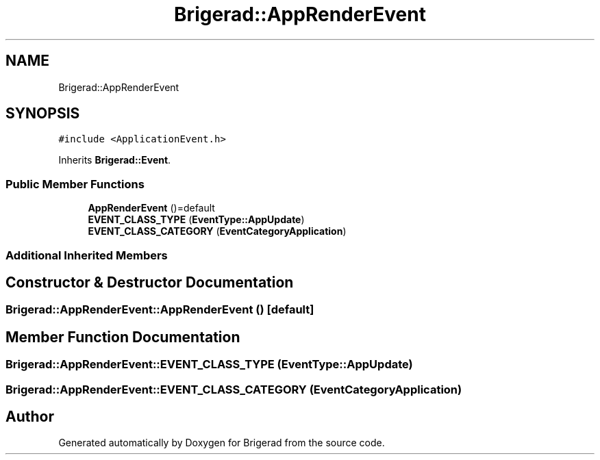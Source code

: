 .TH "Brigerad::AppRenderEvent" 3 "Sun Feb 7 2021" "Version 0.2" "Brigerad" \" -*- nroff -*-
.ad l
.nh
.SH NAME
Brigerad::AppRenderEvent
.SH SYNOPSIS
.br
.PP
.PP
\fC#include <ApplicationEvent\&.h>\fP
.PP
Inherits \fBBrigerad::Event\fP\&.
.SS "Public Member Functions"

.in +1c
.ti -1c
.RI "\fBAppRenderEvent\fP ()=default"
.br
.ti -1c
.RI "\fBEVENT_CLASS_TYPE\fP (\fBEventType::AppUpdate\fP)"
.br
.ti -1c
.RI "\fBEVENT_CLASS_CATEGORY\fP (\fBEventCategoryApplication\fP)"
.br
.in -1c
.SS "Additional Inherited Members"
.SH "Constructor & Destructor Documentation"
.PP 
.SS "Brigerad::AppRenderEvent::AppRenderEvent ()\fC [default]\fP"

.SH "Member Function Documentation"
.PP 
.SS "Brigerad::AppRenderEvent::EVENT_CLASS_TYPE (\fBEventType::AppUpdate\fP)"

.SS "Brigerad::AppRenderEvent::EVENT_CLASS_CATEGORY (\fBEventCategoryApplication\fP)"


.SH "Author"
.PP 
Generated automatically by Doxygen for Brigerad from the source code\&.
